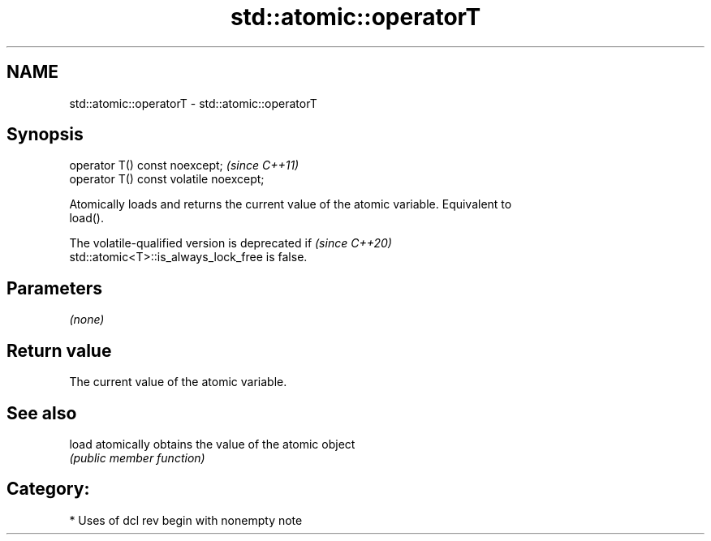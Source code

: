 .TH std::atomic::operatorT 3 "2021.11.17" "http://cppreference.com" "C++ Standard Libary"
.SH NAME
std::atomic::operatorT \- std::atomic::operatorT

.SH Synopsis
   operator T() const noexcept;           \fI(since C++11)\fP
   operator T() const volatile noexcept;

   Atomically loads and returns the current value of the atomic variable. Equivalent to
   load().

   The volatile-qualified version is deprecated if                        \fI(since C++20)\fP
   std::atomic<T>::is_always_lock_free is false.

.SH Parameters

   \fI(none)\fP

.SH Return value

   The current value of the atomic variable.

.SH See also

   load atomically obtains the value of the atomic object
        \fI(public member function)\fP

.SH Category:

     * Uses of dcl rev begin with nonempty note
